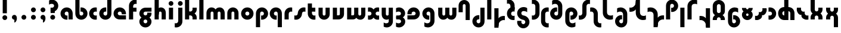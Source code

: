 SplineFontDB: 3.2
FontName: QuasarOpen-Black
FullName: Quasar Open Black
FamilyName: Quasar Open
Weight: Black
Copyright: Copyright (c) 2023, neilb
UComments: "2023-12-15: Created with FontForge (http://fontforge.org)"
Version: 000.001
ItalicAngle: 0
UnderlinePosition: -100
UnderlineWidth: 50
Ascent: 800
Descent: 200
InvalidEm: 0
LayerCount: 2
Layer: 0 0 "Back" 1
Layer: 1 0 "Fore" 0
XUID: [1021 441 2049316168 16478]
StyleMap: 0x0000
FSType: 0
OS2Version: 0
OS2_WeightWidthSlopeOnly: 0
OS2_UseTypoMetrics: 1
CreationTime: 1702635369
ModificationTime: 1711160171
OS2TypoAscent: 0
OS2TypoAOffset: 1
OS2TypoDescent: 0
OS2TypoDOffset: 1
OS2TypoLinegap: 90
OS2WinAscent: 0
OS2WinAOffset: 1
OS2WinDescent: 0
OS2WinDOffset: 1
HheadAscent: 0
HheadAOffset: 1
HheadDescent: 0
HheadDOffset: 1
OS2Vendor: 'PfEd'
MarkAttachClasses: 1
DEI: 91125
Encoding: UnicodeFull
UnicodeInterp: none
NameList: AGL For New Fonts
DisplaySize: -48
AntiAlias: 1
FitToEm: 1
WinInfo: 1114000 16 8
BeginPrivate: 0
EndPrivate
Grid
-1000 500.25 m 0
 2000 500.25 l 1024
EndSplineSet
BeginChars: 1114117 87

StartChar: i
Encoding: 105 105 0
Width: 295
Flags: HMW
LayerCount: 2
Fore
SplineSet
48 679 m 0
 48 734 93 779 148 779 c 0
 203 779 248 734 248 679 c 0
 248 624 203 579 148 579 c 0
 93 579 48 624 48 679 c 0
60 500 m 5
 235 500 l 5
 235 0 l 5
 60 0 l 5
 60 500 l 5
EndSplineSet
EndChar

StartChar: o
Encoding: 111 111 1
Width: 598
Flags: HMW
LayerCount: 2
Back
SplineSet
39 250 m 0
 39 394 155 510 299 510 c 0
 443 510 559 394 559 250 c 0
 559 106 443 -10 299 -10 c 0
 155 -10 39 106 39 250 c 0
69 250 m 0
 69 121 165 15 299 15 c 0
 433 15 529 121 529 250 c 0
 529 379 433 485 299 485 c 0
 165 485 69 379 69 250 c 0
EndSplineSet
Fore
SplineSet
214 250 m 7
 214 207 248 165 299 165 c 7
 350 165 384 207 384 250 c 7
 384 293 350 335 299 335 c 7
 248 335 214 293 214 250 c 7
  Spiro
    214 250 o
    224.239 208.001 o
    253.445 177.014 o
    299 165 o
    344.555 177.014 o
    373.761 208.001 o
    384 250 o
    373.761 291.999 o
    344.555 322.986 o
    299 335 o
    253.445 322.986 o
    224.239 291.999 o
    0 0 z
  EndSpiro
39 250 m 7
 39 391.00390625 148 510 299 510 c 7
 452 510 559 388.006835938 559 250 c 7
 559 111 452 -10 299 -10 c 7
 149 -10 39 109 39 250 c 7
  Spiro
    39 250 o
    72.121 381.736 o
    163.264 474.882 o
    299 510 o
    436.514 474.882 o
    526.767 381.736 o
    559 250 o
    526.767 118.264 o
    436.514 25.118 o
    299 -10 o
    163.264 25.118 o
    72.121 118.264 o
    0 0 z
  EndSpiro
EndSplineSet
EndChar

StartChar: n
Encoding: 110 110 2
Width: 590
Flags: HMW
LayerCount: 2
Back
SplineSet
65 280 m 0
 65 407 168 510 295 510 c 0
 422 510 525 407 525 280 c 0
 525 153 422 50 295 50 c 0
 168 50 65 153 65 280 c 0
240 280 m 0
 240 310 265 335 295 335 c 0
 325 335 350 310 350 280 c 0
 350 250 325 225 295 225 c 0
 265 225 240 250 240 280 c 0
210 250 m 3
 210 205 242 165 295 165 c 3
 348 165 380 205 380 250 c 3
 380 295 348 335 295 335 c 3
 242 335 210 295 210 250 c 3
  Spiro
    210 250 o
    220.239 208.001 o
    249.445 177.014 o
    295 165 o
    340.555 177.014 o
    369.761 208.001 o
    380 250 o
    369.761 291.999 o
    340.555 322.986 o
    295 335 o
    249.445 322.986 o
    220.239 291.999 o
    0 0 z
  EndSpiro
35 250 m 3
 35 395 141 510 295 510 c 3
 453 510 555 395 555 250 c 3
 555 105 453 -10 295 -10 c 3
 141 -10 35 105 35 250 c 3
  Spiro
    35 250 o
    68.121 381.736 o
    159.264 474.882 o
    295 510 o
    432.514 474.882 o
    522.767 381.736 o
    555 250 o
    522.767 118.264 o
    432.514 25.118 o
    295 -10 o
    159.264 25.118 o
    68.121 118.264 o
    0 0 z
  EndSpiro
EndSplineSet
Fore
SplineSet
60 270 m 6
 60 419 178 510 295 510 c 4
 412 510 530 419 530 270 c 6
 530 0 l 13
 355 0 l 21
 355 270 l 6
 355 313 328 335 295 335 c 7
 262 335 235 313 235 270 c 6
 235 0 l 13
 60 0 l 21
 60 270 l 6
EndSplineSet
EndChar

StartChar: a
Encoding: 97 97 3
Width: 609
Flags: HMW
LayerCount: 2
Back
SplineSet
39 250 m 0
 39 394 155 510 299 510 c 0
 443 510 559 394 559 250 c 0
 559 106 443 -10 299 -10 c 0
 155 -10 39 106 39 250 c 0
214 250 m 0
 214 297 252 335 299 335 c 0
 346 335 384 297 384 250 c 0
 384 203 346 165 299 165 c 0
 252 165 214 203 214 250 c 0
EndSplineSet
Fore
SplineSet
299 335 m 3
 249 335 214 294 214 250 c 0
 214 205 250 165 299 165 c 0
 311.01953125 165 319.12109375 166.654296875 331 170.997070312 c 1
 331 -8.1669921875 l 1
 323.494140625 -9.0341796875 311.482421875 -10 299 -10 c 0
 155 -10 39 105 39 249 c 0
 39 393 155 510 299 510 c 0
 430 510 549 410 549 248 c 2
 549 0 l 9
 374 0 l 17
 374 246 l 2
 374 309 337 335 299 335 c 3
EndSplineSet
EndChar

StartChar: g
Encoding: 103 103 4
Width: 615
Flags: HMW
LayerCount: 2
Back
SplineSet
555 332 m 1
 300 332 l 2
 260 332 220 300 220 252 c 3
 220 208 256 172 300 172 c 0
 344 172 380 208 380 252 c 0
 380 265 377 278 371 289 c 1
 551 289 l 1
 553 275 555 260 555 245 c 0
 555 139 491 49 399 10 c 0
 368 -3 333 22 298 22 c 0
 265 22 235 -4 206 8 c 0
 112 45 45 137 45 245 c 0
 45 386 159 500 300 500 c 2
 555 500 l 1
 555 332 l 1
220 -83 m 0
 220 -127 256 -163 300 -163 c 0
 344 -163 380 -127 380 -83 c 0
 380 -39 344 -3 300 -3 c 0
 256 -3 220 -39 220 -83 c 0
45 -83 m 0
 45 58 159 172 300 172 c 0
 441 172 555 58 555 -83 c 0
 555 -224 441 -338 300 -338 c 0
 159 -338 45 -224 45 -83 c 0
EndSplineSet
Fore
SplineSet
220 -83 m 0
 220 -127 256 -163 300 -163 c 0
 344 -163 380 -127 380 -83 c 0
 380 -39 344 -3 300 -3 c 0
 256 -3 220 -39 220 -83 c 0
45 -88 m 0
 45 53 174 127 300 127 c 0
 426 127 555 53 555 -88 c 0
 555 -222 441 -338 300 -338 c 0
 159 -338 45 -222 45 -88 c 0
300 332 m 2
 260 332 220 300 220 252 c 3
 220 208 256 172 300 172 c 0
 344 172 380 208 380 252 c 0
 380 265 377 278 371 289 c 1
 551 289 l 1
 553 275 555 260 555 245 c 0
 555 104 426 35 300 35 c 0
 174 35 45 109 45 250 c 0
 45 384 159 500 300 500 c 2
 555 500 l 1
 555 332 l 1
 300 332 l 2
EndSplineSet
EndChar

StartChar: r
Encoding: 114 114 5
Width: 426
Flags: HMW
LayerCount: 2
Back
SplineSet
235 250 m 7
 235 207 269 165 320 165 c 7
 371 165 405 207 405 250 c 7
 405 293 371 335 320 335 c 7
 269 335 235 293 235 250 c 7
  Spiro
    235 250 o
    245.239 208.001 o
    274.445 177.014 o
    320 165 o
    365.555 177.014 o
    394.761 208.001 o
    405 250 o
    394.761 291.999 o
    365.555 322.986 o
    320 335 o
    274.445 322.986 o
    245.239 291.999 o
    0 0 z
  EndSpiro
60 250 m 7
 60 391.00390625 169 510 320 510 c 7
 473 510 580 388.006835938 580 250 c 7
 580 111 473 -10 320 -10 c 7
 170 -10 60 109 60 250 c 7
  Spiro
    60 250 o
    93.121 381.736 o
    184.264 474.882 o
    320 510 o
    457.514 474.882 o
    547.767 381.736 o
    580 250 o
    547.767 118.264 o
    457.514 25.118 o
    320 -10 o
    184.264 25.118 o
    93.121 118.264 o
    0 0 z
  EndSpiro
EndSplineSet
Fore
SplineSet
320 510 m 3
 344 510 365 507 381 503 c 1
 381 328 l 1
 365 333 349 335 335 335 c 3
 287.447265625 335 235 302.040039062 235 230 c 2
 235 0 l 1
 60 0 l 1
 60 250 l 2
 60 398 175.99609375 510 320 510 c 3
EndSplineSet
EndChar

StartChar: x
Encoding: 120 120 6
Width: 587
Flags: HMW
LayerCount: 2
Back
SplineSet
81 1030 m 1
 205 1030 273 971 293 933 c 1
 313 971 382 1030 506 1030 c 1
 506 855 l 1
 407 855 381 819 381 780 c 0
 381 741 407 705 506 705 c 1
 506 530 l 1
 382 530 313 589 293 627 c 1
 273 589 205 530 81 530 c 1
 81 705 l 1
 180 705 206 741 206 780 c 0
 206 819 180 855 81 855 c 1
 81 1030 l 1
80.5 500 m 1
 157.704101562 500 258.099609375 474.1171875 292.6875 391.905273438 c 1
 327.5234375 474.376953125 428.346679688 500 505.5 500 c 1
 505.5 325 l 1
 414.5 325 380.5 293 380.5 250 c 0
 380.5 207 414.5 175 505.5 175 c 1
 505.5 0 l 1
 428.857421875 0 328.061523438 25.6123046875 293.112304688 108.06640625 c 1
 258.517578125 25.7861328125 157.983398438 0 80.5 0 c 1
 80.5 175 l 1
 171.5 175 205.5 207 205.5 250 c 0
 205.5 293 171.5 325 80.5 325 c 1
 80.5 500 l 1
50.5 500 m 1
 273.5 500 380.5 388.006835938 380.5 250 c 3
 380.5 111 273.5 0 50.5 0 c 1
 50.5 175 l 1
 171.5 175 205.5 207 205.5 250 c 1
 205.5 293 171.5 325 50.5 325 c 1
 50.5 500 l 1
535.5 0 m 1
 315.5 0 205.5 109 205.5 250 c 3
 205.5 391.00390625 314.5 500 535.5 500 c 1
 535.5 325 l 1
 414.5 325 380.5 293 380.5 250 c 3
 380.5 207 414.5 175 535.5 175 c 1
 535.5 0 l 1
EndSplineSet
Fore
SplineSet
108 335 m 3
 91 335 76 333 60 328 c 1
 60 503 l 1
 76 507 97 510 121 510 c 3
 271 510 336 391 336 250 c 3
 336 108.99609375 272 -10 121 -10 c 3
 97 -10 76 -7 60 -3 c 1
 60 172 l 1
 76 167 90.970703125 165 108 165 c 3
 174.0078125 165 206 207 206 250 c 3
 206 293 174 335 108 335 c 3
479 165 m 3
 496 165 511 167 527 172 c 1
 527 -3 l 1
 511 -7 490 -10 466 -10 c 3
 316 -10 251 109 251 250 c 3
 251 391.00390625 315 510 466 510 c 3
 490 510 511 507 527 503 c 1
 527 328 l 1
 511 333 496.029296875 335 479 335 c 3
 412.9921875 335 381 293 381 250 c 3
 381 207 413 165 479 165 c 3
EndSplineSet
EndChar

StartChar: q
Encoding: 113 113 7
Width: 609
Flags: HMW
LayerCount: 2
Fore
SplineSet
299 335 m 3
 249 335 214 294 214 250 c 0
 214 205 250 165 299 165 c 0
 311.01953125 165 319.12109375 166.654296875 331 170.997070312 c 1
 331 -8.1669921875 l 1
 323.494140625 -9.0341796875 311.482421875 -10 299 -10 c 0
 155 -10 39 105 39 249 c 0
 39 393 155 510 299 510 c 0
 430 510 549 410 549 248 c 2
 549 -328 l 9
 374 -328 l 17
 374 246 l 2
 374 309 337 335 299 335 c 3
EndSplineSet
EndChar

StartChar: b
Encoding: 98 98 8
Width: 609
Flags: HMW
LayerCount: 2
Fore
Refer: 7 113 N -1 0 0 -1 609 500 2
EndChar

StartChar: d
Encoding: 100 100 9
Width: 609
Flags: HMW
LayerCount: 2
Fore
Refer: 7 113 N 1 0 0 -1 0 500 2
EndChar

StartChar: p
Encoding: 112 112 10
Width: 609
Flags: HMW
LayerCount: 2
Fore
Refer: 7 113 N -1 0 0 1 609 0 2
EndChar

StartChar: l
Encoding: 108 108 11
Width: 295
Flags: HMW
LayerCount: 2
Fore
SplineSet
60 828 m 1
 235 828 l 1
 235 0 l 1
 60 0 l 1
 60 828 l 1
EndSplineSet
EndChar

StartChar: u
Encoding: 117 117 12
Width: 590
Flags: HMW
LayerCount: 2
Fore
Refer: 2 110 N -1 0 0 -1 590 500 2
EndChar

StartChar: h
Encoding: 104 104 13
Width: 590
Flags: HMW
LayerCount: 2
Back
SplineSet
60 828 m 1
 235 828 l 1
 235 0 l 1
 60 0 l 1
 60 828 l 1
60 280 m 2
 60 419 176 510 290 510 c 0
 404 510 520 419 520 280 c 2
 520 0 l 9
 345 0 l 17
 345 280 l 2
 345 313 320 335 290 335 c 3
 260 335 235 313 235 280 c 2
 235 0 l 9
 60 0 l 17
 60 280 l 2
EndSplineSet
Fore
SplineSet
60 828 m 1
 235 828 l 1
 235 0 l 1
 60 0 l 1
 60 828 l 1
170 270 m 2
 170 399 206 510 320 510 c 0
 444 510 530 419 530 270 c 2
 530 0 l 9
 355 0 l 17
 355 270 l 2
 355 313 328 335 295 335 c 3
 262 335 235 313 235 270 c 2
 235 210 l 9
 170 210 l 17
 170 270 l 2
EndSplineSet
EndChar

StartChar: m
Encoding: 109 109 14
Width: 885
Flags: HMW
LayerCount: 2
Back
SplineSet
355 270 m 2
 355 419 473 510 590 510 c 0
 707 510 825 419 825 270 c 2
 825 0 l 9
 650 0 l 17
 650 270 l 2
 650 313 623 335 590 335 c 3
 557 335 530 313 530 270 c 2
 530 0 l 9
 355 0 l 17
 355 270 l 2
60 270 m 2
 60 419 178 510 295 510 c 0
 412 510 530 419 530 270 c 2
 530 0 l 9
 355 0 l 17
 355 270 l 2
 355 313 328 335 295 335 c 3
 262 335 235 313 235 270 c 2
 235 0 l 9
 60 0 l 17
 60 270 l 2
355 280 m 2
 355 419 471 510 585 510 c 0
 699 510 815 419 815 280 c 2
 815 0 l 9
 640 0 l 17
 640 280 l 2
 640 313 615 335 585 335 c 3
 555 335 530 313 530 280 c 2
 530 0 l 9
 355 0 l 17
 355 280 l 2
70 280 m 2
 70 419 186 510 300 510 c 0
 414 510 530 419 530 280 c 2
 530 0 l 9
 355 0 l 17
 355 280 l 2
 355 313 330 335 300 335 c 3
 270 335 245 313 245 280 c 2
 245 0 l 9
 70 0 l 17
 70 280 l 2
EndSplineSet
Fore
SplineSet
405 270 m 2
 405 429 486 510 620 510 c 0
 724 510 825 419 825 270 c 2
 825 0 l 9
 650 0 l 17
 650 270 l 2
 650 313 620 335 590 335 c 3
 560 335 530 313 530 270 c 2
 530 0 l 9
 405 0 l 17
 405 270 l 2
60 270 m 2
 60 419 161 510 265 510 c 0
 399 510 480 429 480 270 c 2
 480 0 l 9
 355 0 l 17
 355 270 l 2
 355 313 325 335 295 335 c 3
 265 335 235 313 235 270 c 2
 235 0 l 9
 60 0 l 17
 60 270 l 2
EndSplineSet
EndChar

StartChar: e
Encoding: 101 101 15
Width: 619
Flags: HMW
LayerCount: 2
Back
SplineSet
214 250 m 3
 214 207 248 165 299 165 c 3
 350 165 384 207 384 250 c 3
 384 293 350 335 299 335 c 3
 248 335 214 293 214 250 c 3
  Spiro
    214 250 o
    224.239 208.001 o
    253.445 177.014 o
    299 165 o
    344.555 177.014 o
    373.761 208.001 o
    384 250 o
    373.761 291.999 o
    344.555 322.986 o
    299 335 o
    253.445 322.986 o
    224.239 291.999 o
    0 0 z
  EndSpiro
39 250 m 3
 39 391.00390625 148 510 299 510 c 3
 452 510 559 388.006835938 559 250 c 3
 559 111 452 -10 299 -10 c 3
 149 -10 39 109 39 250 c 3
  Spiro
    39 250 o
    72.121 381.736 o
    163.264 474.882 o
    299 510 o
    436.514 474.882 o
    526.767 381.736 o
    559 250 o
    526.767 118.264 o
    436.514 25.118 o
    299 -10 o
    163.264 25.118 o
    72.121 118.264 o
    0 0 z
  EndSpiro
EndSplineSet
Fore
SplineSet
299 175 m 2
 559 175 l 1
 559 0 l 1
 299 0 l 2
 149 0 39 109 39 250 c 3
 39 391 148 510 299 510 c 0
 452 510 559 388 559 250 c 0
 559 239 558 229 557 218 c 1
 378 218 l 1
 382 228 384 239 384 250 c 0
 384 293 350 335 299 335 c 0
 248 335 214 293 214 255 c 0
 214 217 248 175 299 175 c 2
EndSplineSet
EndChar

StartChar: y
Encoding: 121 121 16
Width: 590
Flags: HMW
LayerCount: 2
Back
SplineSet
385 220 m 2
 385 91 369 -10 255 -10 c 0
 141 -10 65 81 65 220 c 2
 65 500 l 9
 240 500 l 17
 240 220 l 2
 240 187 265 165 295 165 c 3
 325 165 350 187 350 220 c 2
 350 280 l 9
 385 280 l 17
 385 220 l 2
185 -78 m 3
 185 -121 219 -163 270 -163 c 3
 321 -163 355 -121 355 -78 c 3
 355 -35 321 7 270 7 c 3
 219 7 185 -35 185 -78 c 3
  Spiro
    185 -78 o
    195.239 -119.999 o
    224.445 -150.986 o
    270 -163 o
    315.555 -150.986 o
    344.761 -119.999 o
    355 -78 o
    344.761 -36.001 o
    315.555 -5.014 o
    270 7 o
    224.445 -5.014 o
    195.239 -36.001 o
    0 0 z
  EndSpiro
10 -78 m 3
 10 63.00390625 119 182 270 182 c 3
 423 182 530 60.0068359375 530 -78 c 3
 530 -217 423 -338 270 -338 c 3
 120 -338 10 -219 10 -78 c 3
  Spiro
    10 -78 o
    43.121 53.736 o
    134.264 146.882 o
    270 182 o
    407.514 146.882 o
    497.767 53.736 o
    530 -78 o
    497.767 -209.736 o
    407.514 -302.882 o
    270 -338 o
    134.264 -302.882 o
    43.121 -209.736 o
    0 0 z
  EndSpiro
EndSplineSet
Fore
SplineSet
420 230 m 2
 420 101 384 -10 270 -10 c 0
 146 -10 60 81 60 230 c 2
 60 500 l 9
 235 500 l 17
 235 230 l 2
 235 187 262 165 295 165 c 3
 328 165 355 187 355 230 c 2
 355 290 l 9
 420 290 l 17
 420 230 l 2
144 -128 m 1
 186 -155 212.989257812 -163 248 -163 c 3
 315.553710938 -163 355 -130 355 -78 c 2
 355 500 l 1
 530 500 l 1
 530 -82 l 2
 530 -226 414.00390625 -338 270 -338 c 3
 224 -338 186 -328 144 -307 c 1
 144 -128 l 1
EndSplineSet
EndChar

StartChar: w
Encoding: 119 119 17
Width: 885
Flags: HMW
LayerCount: 2
Fore
SplineSet
480 230 m 2
 480 71 412 0 295 0 c 2
 60 0 l 9
 60 500 l 1
 235 500 l 17
 235 175 l 17
 295 175 l 2
 328 175 355 187 355 230 c 2
 355 500 l 9
 480 500 l 17
 480 230 l 2
825 230 m 2
 825 81 724 -10 620 -10 c 0
 486 -10 405 71 405 230 c 2
 405 500 l 9
 530 500 l 17
 530 230 l 2
 530 187 560 165 590 165 c 3
 620 165 650 187 650 230 c 2
 650 500 l 9
 825 500 l 17
 825 230 l 2
EndSplineSet
EndChar

StartChar: uni0261
Encoding: 609 609 18
Width: 630
Flags: HMW
LayerCount: 2
Back
SplineSet
-6 -60 m 0
 -6 93 119 218 272 218 c 0
 425 218 550 93 550 -60 c 0
 550 -213 425 -338 272 -338 c 0
 119 -338 -6 -213 -6 -60 c 0
EndSplineSet
Fore
SplineSet
375 -38 m 2
 375 246 l 2
 375 309 338 335 300 335 c 3
 250 335 215 294 215 250 c 0
 215 205 251 165 300 165 c 0
 312.019857621 165 320.12109375 166.654296875 332 170.997070312 c 1
 332 -8.1669921875 l 1
 324.494140625 -9.0341796875 312.482421875 -10 300 -10 c 0
 156 -10 40 105 40 249 c 0
 40 393 156 510 300 510 c 0
 431 510 550 410 550 248 c 2
 550 -62 l 2
 550 -217 421.013645955 -338 270 -338 c 3
 218 -338 157 -321 124 -296 c 1
 124 -121 l 1
 160 -149 200.989257812 -163 248 -163 c 3
 325.553710938 -163 375 -115 375 -38 c 2
EndSplineSet
EndChar

StartChar: f
Encoding: 102 102 19
Width: 441
Flags: HMW
LayerCount: 2
Fore
SplineSet
320 838 m 7
 344 838 365 835 381 831 c 1
 381 656 l 1
 365 661 349 663 335 663 c 3
 287.447265625 663 235 630 235 558 c 2
 235 500 l 1
 376 500 l 1
 376 332 l 1
 235 332 l 1
 235 0 l 1
 60 0 l 1
 60 578 l 2
 60 726 175.99609375 838 320 838 c 7
  Spiro
    235 558 o
    235 500 v
    376 500 v
    376 332 v
    235 332 v
    235 0 v
    60 0 v
    320 838 o
    342.904 837.076 o
    363.427 834.589 o
    381 831 v
    381 656 v
    365.09 660.034 o
    349.577 662.298 o
    335 663 o
    287.984 651.809 o
    250.33 617.193 o
    235 558 [
    235 328 v
    60 328 v
    60 578 ]
    95.339 711.07 o
    0 0 z
  EndSpiro
EndSplineSet
EndChar

StartChar: t
Encoding: 116 116 20
Width: 441
Flags: HMW
LayerCount: 2
Fore
SplineSet
320 -10 m 3
 175.99609375 -10 60 102 60 250 c 2
 60 679 l 1
 235 679 l 1
 235 500 l 1
 376 500 l 1
 376 332 l 1
 235 332 l 1
 235 270 l 2
 235 198 287.447265625 165 335 165 c 3
 349 165 365 167 381 172 c 1
 381 -3 l 1
 365 -7 344 -10 320 -10 c 3
EndSplineSet
EndChar

StartChar: j
Encoding: 106 106 21
Width: 385
Flags: HMW
LayerCount: 2
Back
SplineSet
139 669 m 0
 139 724 184 769 239 769 c 0
 294 769 339 724 339 669 c 0
 339 614 294 569 239 569 c 0
 184 569 139 614 139 669 c 0
152 -328 m 9
 152 500 l 1
 327 500 l 1
 327 -328 l 17
 152 -328 l 9
EndSplineSet
Fore
SplineSet
151 500 m 1
 326 500 l 1
 326 -78 l 2
 326 -226 210.00390625 -338 66 -338 c 3
 42 -338 21 -335 5 -331 c 1
 5 -156 l 1
 21 -161 37 -163 51 -163 c 3
 98.552734375 -163 151 -130 151 -58 c 2
 151 500 l 1
138 679 m 0
 138 734 183 779 238 779 c 0
 293 779 338 734 338 679 c 0
 338 624 293 579 238 579 c 0
 183 579 138 624 138 679 c 0
EndSplineSet
EndChar

StartChar: c
Encoding: 99 99 22
Width: 420
Flags: HMW
LayerCount: 2
Back
SplineSet
299 510 m 3
 323 510 344 507 360 503 c 1
 360 328 l 1
 345 333 327 335 314 335 c 3
 234.991210938 335 214 283 214 250 c 2
 214 0 l 1
 39 0 l 1
 39 250 l 2
 39 398 154.99609375 510 299 510 c 3
EndSplineSet
Fore
SplineSet
312 165 m 3
 329 165 344 167 360 172 c 1
 360 -3 l 1
 344 -7 323 -10 299 -10 c 3
 149 -10 39 109 39 250 c 3
 39 391.00390625 148 510 299 510 c 3
 323 510 344 507 360 503 c 1
 360 328 l 1
 344 333 329.029296875 335 312 335 c 3
 245.9921875 335 214 293 214 250 c 3
 214 207 246 165 312 165 c 3
EndSplineSet
EndChar

StartChar: s
Encoding: 115 115 23
Width: 557
Flags: HMW
LayerCount: 2
Back
SplineSet
191 250 m 3
 191 398 306.99609375 510 451 510 c 3
 475 510 496 507 512 503 c 1
 512 328 l 1
 497 333 479 335 466 335 c 3
 386.991210938 335 366 283 366 250 c 3
 366 102 250.00390625 -10 106 -10 c 3
 82 -10 61 -7 45 -3 c 1
 45 172 l 1
 60 167 78 165 91 165 c 3
 170.008789062 165 191 217 191 250 c 3
EndSplineSet
Fore
SplineSet
191 270 m 0
 202 417 327 510 431 510 c 3
 465 510 496 507 512 503 c 1
 512 328 l 1
 497 333 479 335 466 335 c 3
 387 335 370.641601562 292.028320312 366 230 c 0
 355 83 230 -10 126 -10 c 3
 92 -10 61 -7 45 -3 c 1
 45 172 l 1
 60 167 78 165 91 165 c 3
 170 165 186.358398438 207.971679688 191 270 c 0
EndSplineSet
EndChar

StartChar: v
Encoding: 118 118 24
Width: 590
Flags: HMW
LayerCount: 2
Fore
SplineSet
530 230 m 2
 530 81 412 0 295 0 c 2
 60 0 l 9
 60 500 l 1
 235 500 l 17
 235 175 l 17
 295 175 l 2
 328 175 355 187 355 230 c 2
 355 500 l 9
 530 500 l 17
 530 230 l 2
EndSplineSet
EndChar

StartChar: uni026F
Encoding: 623 623 25
Width: 885
Flags: HMW
LayerCount: 2
Fore
Refer: 14 109 S -1 0 0 -1 905 500 2
EndChar

StartChar: k
Encoding: 107 107 26
Width: 606
Flags: HMW
LayerCount: 2
Fore
SplineSet
286 207 m 5
 212 207 l 29
 212 338 l 29
 286 338 l 5
 334 338 376 382 376 427 c 6
 376 500 l 9
 551 500 l 17
 551 427 l 6
 551 278 418 207 286 207 c 5
286 302 m 5
 418 302 551 231 551 82 c 6
 551 0 l 9
 376 0 l 17
 376 82 l 6
 376 127 334 171 286 171 c 5
 212 171 l 29
 212 302 l 29
 286 302 l 5
60 828 m 1
 235 828 l 1
 235 0 l 1
 60 0 l 1
 60 828 l 1
  Spiro
    60 828 v
    235 828 v
    235 0 v
    60 0 v
    0 0 z
  EndSpiro
EndSplineSet
EndChar

StartChar: z
Encoding: 122 122 27
Width: 493
Flags: HMW
LayerCount: 2
Back
SplineSet
446 -82 m 17
 446 -226 330.00390625 -338 186 -338 c 3
 140 -338 102 -328 60 -307 c 1
 60 -132 l 1
 102 -157 128.989257812 -163 164 -163 c 3
 231.553710938 -163 271 -130 271 -78 c 9
 446 -82 l 17
EndSplineSet
Fore
SplineSet
61 479 m 1
 100 499 139 510 186 510 c 3
 332 510 442 393.950195312 442 260 c 3
 442 119 316 45 190 45 c 2
 68 45 l 5
 68 169 l 5
 140 169 l 2
 254 169 267 211 267 255 c 3
 267 310 221.009765625 335 162 335 c 3
 117.950195312 335 93 322 61 304 c 1
 61 479 l 1
60 -307 m 1
 60 -132 l 1
 92 -150 117.950195312 -163 162 -163 c 3
 221.009765625 -163 273 -138 273 -83 c 3
 273 -39 254 3 140 3 c 2
 68 3 l 5
 68 127 l 5
 190 128 l 2
 316 128 448 53 448 -88 c 3
 448 -221.950195312 332 -338 186 -338 c 3
 139 -338 99 -327 60 -307 c 1
EndSplineSet
EndChar

StartChar: .notdef
Encoding: 1114112 -1 28
Width: 652
Flags: HMW
LayerCount: 2
Back
SplineSet
550 753 m 5
 173 30 l 5
 99 76 l 5
 476 799 l 5
 550 753 l 5
99 753 m 5
 173 799 l 5
 550 76 l 5
 476 30 l 5
 99 753 l 5
170 728 m 1
 170 100 l 1
 482 100 l 1
 482 728 l 1
 170 728 l 1
70 828 m 1
 582 828 l 1
 582 0 l 1
 70 0 l 1
 70 828 l 1
EndSplineSet
Fore
SplineSet
550 753 m 1
 173 30 l 1
 99 76 l 1
 476 799 l 1
 550 753 l 1
99 753 m 1
 173 799 l 1
 550 76 l 1
 476 30 l 1
 99 753 l 1
170 728 m 1
 170 100 l 1
 482 100 l 1
 482 728 l 1
 170 728 l 1
70 828 m 1
 582 828 l 1
 582 0 l 1
 70 0 l 1
 70 828 l 1
EndSplineSet
EndChar

StartChar: period
Encoding: 46 46 29
Width: 404
Flags: HMW
LayerCount: 2
Fore
SplineSet
100 92 m 0
 100 148 146 194 202 194 c 0
 258 194 304 148 304 92 c 0
 304 36 258 -10 202 -10 c 0
 146 -10 100 36 100 92 c 0
EndSplineSet
EndChar

StartChar: comma
Encoding: 44 44 30
Width: 404
Flags: HMW
LayerCount: 2
Back
SplineSet
100 92 m 0
 100 150 144 194 202 194 c 0
 267 194 310 136 310 41 c 0
 310 -58 263 -146 202 -146 c 1
 202 -10 l 1
 144 -10 100 34 100 92 c 0
51 43 m 0
 51 126 119 194 202 194 c 0
 285 194 353 126 353 43 c 0
 353 -40 285 -108 202 -108 c 0
 119 -108 51 -40 51 43 c 0
100 92 m 0
 100 148 146 194 202 194 c 0
 258 194 304 148 304 92 c 0
 304 36 258 -10 202 -10 c 0
 146 -10 100 36 100 92 c 0
EndSplineSet
Fore
SplineSet
100 92 m 0
 100 148 146 194 202 194 c 0
 258 194 309 150 309 52 c 0
 309 -60 248 -132 202 -132 c 1
 202 -10 l 1
 146 -10 100 36 100 92 c 0
EndSplineSet
EndChar

StartChar: colon
Encoding: 58 58 31
Width: 404
Flags: HMW
LayerCount: 2
Fore
Refer: 29 46 N 1 0 0 1 0 316 2
Refer: 29 46 N 1 0 0 1 0 0 2
EndChar

StartChar: semicolon
Encoding: 59 59 32
Width: 404
Flags: HMW
LayerCount: 2
Fore
Refer: 30 44 N 1 0 0 1 0 0 2
Refer: 29 46 N 1 0 0 1 0 316 2
EndChar

StartChar: space
Encoding: 32 32 33
Width: 340
Flags: HMW
LayerCount: 2
EndChar

StartChar: question
Encoding: 63 63 34
Width: 488
Flags: HMW
LayerCount: 2
Fore
SplineSet
109 92.25 m 0
 109 148.25 155 194.25 211 194.25 c 0
 267 194.25 313 148.25 313 92.25 c 0
 313 36.25 267 -9.75 211 -9.75 c 0
 155 -9.75 109 36.25 109 92.25 c 0
123 497 m 1
 298 497 l 1
 298 273 l 1
 123 273 l 1
 123 497 l 1
444 582 m 3
 444 440.99609375 335 322 184 322 c 3
 160 322 139 325 123 329 c 1
 123 504 l 1
 139 499 153.970703125 497 171 497 c 3
 237.0078125 497 269 539 269 582 c 3
 269 634 229.553710938 663 162 663 c 3
 126.989257812 663 100 655 58 628 c 1
 58 807 l 1
 100 828 138 838 184 838 c 3
 328.00390625 838 444 726 444 582 c 3
EndSplineSet
EndChar

StartChar: tut
Encoding: 58962 58962 35
Width: 295
Flags: HMW
LayerCount: 2
Fore
Refer: 11 108 N 1 0 0 1 0 0 2
EndChar

StartChar: if
Encoding: 58992 58992 36
Width: 295
Flags: HMW
LayerCount: 2
Fore
SplineSet
60 500 m 5
 235 500 l 5
 235 0 l 5
 60 0 l 5
 60 500 l 5
EndSplineSet
EndChar

StartChar: winwin
Encoding: 58977 58977 37
Width: 295
Flags: HMW
LayerCount: 2
Fore
Refer: 11 108 N 1 0 0 1 0 -328 2
EndChar

StartChar: roar
Encoding: 58984 58984 38
Width: 420
Flags: HMW
LayerCount: 2
Fore
Refer: 22 99 N -1 0 0 -1 420 500 2
EndChar

StartChar: oak
Encoding: 59004 59004 39
Width: 598
Flags: HMW
LayerCount: 2
Fore
Refer: 1 111 N 1 0 0 1 0 0 2
EndChar

StartChar: ooze
Encoding: 59006 59006 40
Width: 590
Flags: HMW
LayerCount: 2
Fore
Refer: 2 110 N 1 0 0 1 0 0 2
EndChar

StartChar: wool
Encoding: 59005 59005 41
Width: 590
Flags: HMW
LayerCount: 2
Fore
Refer: 12 117 N 1 0 0 1 0 0 2
EndChar

StartChar: ado
Encoding: 59002 59002 42
Width: 426
Flags: HMW
LayerCount: 2
Fore
Refer: 5 114 N 1 0 0 1 0 0 2
EndChar

StartChar: ah
Encoding: 58998 58998 43
Width: 557
Flags: HMW
LayerCount: 2
Fore
Refer: 23 115 N 1 0 0 1 0 0 2
EndChar

StartChar: ed
Encoding: 58994 58994 44
Width: 426
Flags: HMW
LayerCount: 2
Fore
Refer: 42 59002 S 1 0 0 -1 0 500 2
EndChar

StartChar: ash
Encoding: 58996 58996 45
Width: 426
Flags: HMW
LayerCount: 2
Fore
Refer: 42 59002 S -1 0 0 -1 441 500 2
EndChar

StartChar: on
Encoding: 59000 59000 46
Width: 426
Flags: HMW
LayerCount: 2
Fore
Refer: 42 59002 N -1 0 0 1 426 0 2
EndChar

StartChar: awl
Encoding: 58999 58999 47
Width: 557
Flags: HMW
LayerCount: 2
Fore
Refer: 43 58998 S -1 0 0 1 557 0 2
EndChar

StartChar: axe
Encoding: 58987 58987 48
Width: 645
Flags: HMW
LayerCount: 2
Back
SplineSet
75 92 m 0
 75 230 187 342 325 342 c 0
 463 342 575 230 575 92 c 0
 575 -46 463 -158 325 -158 c 0
 187 -158 75 -46 75 92 c 0
250 92 m 0
 250 133 284 167 325 167 c 0
 366 167 400 133 400 92 c 0
 400 51 366 17 325 17 c 0
 284 17 250 51 250 92 c 0
EndSplineSet
Fore
SplineSet
325 207 m 24
 459 207 575 283 575 427 c 2
 575 500 l 9
 400 500 l 17
 400 417 l 2
 400 372 363 342 325 342 c 3
 287 342 250 372 250 417 c 2
 250 828 l 9
 75 828 l 17
 75 427 l 2
 75 283 191 207 325 207 c 24
325 167 m 0
 364 167 400 137 400 92 c 2
 400 0 l 9
 575 0 l 17
 575 82 l 2
 575 226 457 302 325 302 c 3
 193 302 75 226 75 82 c 2
 75 0 l 9
 250 0 l 17
 250 92 l 2
 250 137 286 167 325 167 c 0
EndSplineSet
EndChar

StartChar: exam
Encoding: 58988 58988 49
Width: 645
Flags: HMW
LayerCount: 2
Fore
Refer: 48 58987 N -1 0 0 -1 650 500 2
EndChar

StartChar: eat
Encoding: 58993 58993 50
Width: 590
Flags: HMW
LayerCount: 2
Fore
SplineSet
60 270 m 2
 60 419 178 500 295 500 c 2
 530 500 l 9
 530 0 l 1
 355 0 l 17
 355 325 l 17
 295 325 l 6
 262 325 235 313 235 270 c 2
 235 0 l 9
 60 0 l 17
 60 270 l 2
EndSplineSet
EndChar

StartChar: haha
Encoding: 58978 58978 51
Width: 524
Flags: HMW
LayerCount: 2
Back
SplineSet
235 0 m 1
 60 0 l 1
 60 578 l 2
 60 726 175.99609375 838 320 838 c 3
 344 838 365 835 381 831 c 1
 381 656 l 1
 365 661 349 663 335 663 c 3
 287.447265625 663 235 630 235 558 c 2
 235 0 l 1
EndSplineSet
Fore
SplineSet
235 0 m 1
 60 0 l 1
 60 562 l 18
 60 722 183.986328125 838 350 838 c 3
 398 838 437 830 466 816 c 1
 466 641 l 1
 434 658 410.010742188 663 372 663 c 3
 279.446289062 663 235 620 235 538 c 10
 235 0 l 1
EndSplineSet
EndChar

StartChar: mime
Encoding: 58981 58981 52
Width: 609
Flags: HMW
LayerCount: 2
Fore
Refer: 62 58973 N -1 0 0 1 620 0 2
EndChar

StartChar: shush
Encoding: 58972 58972 53
Width: 517
Flags: HMW
LayerCount: 2
Fore
SplineSet
235 828 m 1
 235 310 l 18
 235 223 284.446289062 165 382 165 c 3
 429.010742188 165 450 169 486 187 c 1
 486 12 l 1
 453 -3 412 -10 360 -10 c 3
 188.986328125 -10 60 121 60 286 c 10
 60 828 l 1
 235 828 l 1
EndSplineSet
EndChar

StartChar: thoth
Encoding: 58966 58966 54
Width: 385
Flags: HMW
LayerCount: 2
Fore
SplineSet
180 270 m 2
 180 558 l 2
 180 630 127.552734375 663 80 663 c 3
 66 663 50 661 34 656 c 1
 34 831 l 1
 50 835 71 838 95 838 c 3
 239.00390625 838 355 726 355 578 c 2
 355 250 l 2
 355 102 239.00390625 -10 95 -10 c 3
 71 -10 50 -7 34 -3 c 1
 34 172 l 1
 50 167 66 165 80 165 c 3
 127.552734375 165 180 198 180 270 c 2
EndSplineSet
EndChar

StartChar: thither
Encoding: 58967 58967 55
Width: 385
Flags: HMW
LayerCount: 2
Fore
Refer: 54 58966 N -1 0 0 -1 399 500 2
EndChar

StartChar: zoos
Encoding: 58971 58971 56
Width: 475
Flags: HMW
LayerCount: 2
Fore
Refer: 57 58970 N -1 0 0 1 475 -328 2
EndChar

StartChar: sis
Encoding: 58970 58970 57
Width: 475
Flags: HMW
LayerCount: 2
Fore
SplineSet
150 270 m 2
 150 578 l 2
 150 726 265.99609375 838 410 838 c 3
 434 838 455 835 471 831 c 1
 471 656 l 1
 455 661 439 663 425 663 c 3
 377.447265625 663 325 630 325 558 c 2
 325 250 l 2
 325 102 209.00390625 -10 65 -10 c 3
 41 -10 20 -7 4 -3 c 1
 4 172 l 1
 20 167 36 165 50 165 c 3
 97.552734375 165 150 198 150 270 c 2
EndSplineSet
EndChar

StartChar: valve
Encoding: 58969 58969 58
Width: 630
Flags: HMW
LayerCount: 2
Fore
Refer: 18 609 N -1 0 0 1 610 0 2
EndChar

StartChar: fife
Encoding: 58968 58968 59
Width: 630
Flags: HMW
LayerCount: 2
Fore
Refer: 58 58969 N -1 0 0 -1 620 500 2
EndChar

StartChar: bob
Encoding: 58961 58961 60
Width: 609
Flags: HMW
LayerCount: 2
Fore
SplineSet
299 -163 m 3
 337 -163 374 -137 374 -74 c 2
 374 500 l 9
 549 500 l 17
 549 -76 l 2
 549 -238 430 -338 299 -338 c 0
 155 -338 39 -221 39 -77 c 0
 39 67 155 182 299 182 c 0
 311.482421875 182 323.494140625 181.034179688 331 180.166992188 c 1
 331 1.0029296875 l 1
 319.12109375 5.345703125 311.01953125 7 299 7 c 0
 250 7 214 -33 214 -78 c 0
 214 -122 249 -163 299 -163 c 3
EndSplineSet
EndChar

StartChar: yoyo
Encoding: 58976 58976 61
Width: 609
Flags: HMW
LayerCount: 2
Fore
Refer: 60 58961 N -1 0 0 -1 609 500 2
EndChar

StartChar: zhivago
Encoding: 58973 58973 62
Width: 630
Flags: HMW
LayerCount: 2
Fore
SplineSet
385 210 m 2
 385 287 335.553710938 335 258 335 c 3
 210.989257812 335 170 321 134 293 c 1
 134 468 l 1
 167 493 228 510 280 510 c 3
 431.013671875 510 560 389 560 234 c 2
 560 -76 l 2
 560 -238 441 -338 310 -338 c 0
 166 -338 50 -221 50 -77 c 0
 50 67 166 182 310 182 c 0
 322.482421875 182 334.494140625 181.034179688 342 180.166992188 c 1
 342 1.0029296875 l 1
 330.12109375 5.345703125 322.01953125 7 310 7 c 0
 261 7 225 -33 225 -78 c 0
 225 -122 260 -163 310 -163 c 3
 348 -163 385 -137 385 -74 c 2
 385 210 l 2
EndSplineSet
EndChar

StartChar: loch
Encoding: 58985 58985 63
Width: 763
Flags: HW
LayerCount: 2
Back
SplineSet
578 165 m 5
 580 165 581 165 583 165 c 4
 649 165 681 202 681 245 c 4
 681 288 649 325 583 325 c 4
 535 325 l 5
 535 500 l 5
 596 500 l 4
 746 500 856 386 856 245 c 4
 856 104 747 -10 596 -10 c 4
 590 -10 587 -10 578 -9 c 5
 578 165 l 5
360 828 m 5
 535 828 l 5
 535 0 l 5
 360 0 l 5
 360 828 l 5
312 175 m 4
 360 175 l 5
 360 0 l 5
 299 0 l 7
 149 0 39 109 39 250 c 7
 39 391 148 500 299 500 c 4
 360 500 l 5
 360 325 l 5
 312 325 l 7
 246 325 214 293 214 250 c 7
 214 207 246 175 312 175 c 4
EndSplineSet
Fore
SplineSet
549 255 m 2
 549 298 520 335 469 335 c 0
 469 510 l 3
 619 510 724 396 724 255 c 2
 724 0 l 0
 549 0 l 0
 549 255 l 2
294 828 m 1
 469 828 l 1
 469 0 l 1
 294 0 l 1
 294 828 l 1
294 335 m 3
 243 335 214 298 214 255 c 3
 214 212 243 175 294 175 c 0
 294 0 l 3
 144 0 39 114 39 255 c 3
 39 396 143 510 294 510 c 0
 294 335 l 3
EndSplineSet
EndChar

StartChar: church
Encoding: 58974 58974 64
Width: 755
Flags: HW
LayerCount: 2
Fore
SplineSet
67 325 m 3
 53 325 39 326 26 330 c 1
 26 505 l 1
 41 501 58 500 72 500 c 3
 184.552734375 500 292 592.959960938 292 720 c 2
 292 763 l 1
 367 763 l 1
 367 700 l 2
 367 482 281.00390625 325 67 325 c 3
467 828 m 1
 467 310 l 18
 467 223 516.446289062 165 614 165 c 3
 661.010742188 165 682 169 718 187 c 1
 718 12 l 1
 685 -3 644 -10 592 -10 c 3
 420.986328125 -10 292 121 292 286 c 10
 292 828 l 1
 467 828 l 1
EndSplineSet
EndChar

StartChar: judge
Encoding: 58975 58975 65
Width: 761
Flags: HW
LayerCount: 2
Fore
Refer: 64 58974 N -1 0 0 -1 755 500 2
EndChar

StartChar: whitewheat
Encoding: 58979 58979 66
Width: 542
Flags: HW
LayerCount: 2
Fore
Refer: 69 58963 N -1 0 0 1 541 0 2
EndChar

StartChar: inkling
Encoding: 58980 58980 67
Width: 615
Flags: HW
LayerCount: 2
Back
SplineSet
45 243 m 2
 45 384 174 458 300 458 c 0
 426 458 555 384 555 243 c 2
 555 0 l 9
 380 0 l 17
 380 248 l 2
 380 292 344 328 300 328 c 0
 256 328 220 292 220 248 c 2
 220 0 l 9
 45 0 l 17
 45 243 l 2
380 583 m 0
 380 627 344 663 300 663 c 0
 256 663 220 627 220 583 c 0
 220 539 256 503 300 503 c 0
 344 503 380 539 380 583 c 0
555 588 m 0
 555 447 426 373 300 373 c 0
 174 373 45 447 45 588 c 0
 45 722 159 838 300 838 c 0
 441 838 555 722 555 588 c 0
EndSplineSet
Fore
SplineSet
380 583 m 2
 380 627 344 663 300 663 c 0
 256 663 220 627 220 583 c 2
 220 369 l 2
 220 325 256 289 300 289 c 0
 344 289 380 325 380 369 c 2
 380 583 l 2
45 588 m 2
 45 722 159 838 300 838 c 0
 441 838 555 722 555 588 c 2
 555 374 l 2
 555 233 426 159 300 159 c 0
 174 159 45 233 45 374 c 2
 45 588 l 2
45 29 m 2
 45 170 174 244 300 244 c 0
 426 244 555 170 555 29 c 2
 555 0 l 9
 380 0 l 17
 380 34 l 2
 380 78 344 114 300 114 c 0
 256 114 220 78 220 34 c 2
 220 0 l 9
 45 0 l 17
 45 29 l 2
EndSplineSet
EndChar

StartChar: nun
Encoding: 58982 58982 68
Width: 538
Flags: HW
LayerCount: 2
Back
SplineSet
48 215 m 0
 48 338 148 438 271 438 c 0
 394 438 494 338 494 215 c 0
 494 92 394 -8 271 -8 c 0
 148 -8 48 92 48 215 c 0
219 216 m 0
 219 245 242 268 271 268 c 0
 300 268 323 245 323 216 c 0
 323 187 300 164 271 164 c 0
 242 164 219 187 219 216 c 0
EndSplineSet
Fore
SplineSet
220 494 m 2
 220 464 243 442 271 442 c 0
 299 442 322 464 322 494 c 2
 322 500 l 25
 497 500 l 25
 497 499 l 2
 497 358 377 312 271 312 c 0
 165 312 45 358 45 499 c 2
 45 500 l 25
 220 500 l 25
 220 494 l 2
220 216 m 0
 220 186 243 165 271 165 c 0
 299 165 322 186 322 216 c 0
 322 246 299 267 271 267 c 0
 243 267 220 246 220 216 c 0
45 211 m 0
 45 352 165 397 271 397 c 0
 377 397 497 352 497 211 c 0
 497 97 399 -10 271 -10 c 0
 144 -10 45 97 45 211 c 0
EndSplineSet
EndChar

StartChar: deed
Encoding: 58963 58963 69
Width: 542
Flags: HW
LayerCount: 2
Back
SplineSet
235 -220 m 4
 235 -99 334 0 455 0 c 4
 576 0 675 -99 675 -220 c 4
 675 -341 576 -440 455 -440 c 4
 334 -440 235 -341 235 -220 c 4
EndSplineSet
Fore
SplineSet
60 500 m 1
 235 500 l 1
 235 -328 l 1
 60 -328 l 1
 60 500 l 1
460 175 m 3
 474 175 488 174 501 170 c 1
 501 -5 l 1
 486 -1 469 0 455 0 c 3
 342.447265625 0 235 -92.9599609375 235 -220 c 2
 235 -263 l 1
 160 -263 l 1
 160 -200 l 2
 160 18 245.99609375 175 460 175 c 3
EndSplineSet
EndChar

StartChar: pipe
Encoding: 58960 58960 70
Width: 590
Flags: HW
LayerCount: 2
Fore
SplineSet
60 598 m 2
 60 747 178 838 295 838 c 0
 412 838 530 747 530 598 c 2
 530 0 l 9
 355 0 l 17
 355 598 l 2
 355 641 328 663 295 663 c 3
 262 663 235 641 235 598 c 2
 235 325 l 9
 60 325 l 17
 60 598 l 2
EndSplineSet
EndChar

StartChar: kick
Encoding: 58964 58964 71
Width: 420
Flags: HW
LayerCount: 2
Fore
SplineSet
100 838 m 3
 244.00390625 838 360 726 360 578 c 2
 360 403 l 1
 185 403 l 1
 185 558 l 2
 185 630.040039062 132.552734375 663 85 663 c 3
 71 663 55 661 39 656 c 1
 39 831 l 1
 55 835 76 838 100 838 c 3
312 165 m 3
 329 165 344 167 360 172 c 1
 360 -3 l 1
 344 -7 323 -10 299 -10 c 3
 149 -10 39 109 39 250 c 3
 39 391.00390625 148 510 299 510 c 3
 323 510 344 507 360 503 c 1
 360 328 l 1
 344 333 329.029296875 335 312 335 c 3
 245.9921875 335 214 293 214 250 c 3
 214 207 246 165 312 165 c 3
EndSplineSet
EndChar

StartChar: gig
Encoding: 58965 58965 72
Width: 615
Flags: HW
LayerCount: 2
Back
SplineSet
36 234 m 17
 36 389 164.986328125 510 316 510 c 3
 368 510 429 493 462 468 c 1
 462 293 l 1
 426 321 385.010742188 335 338 335 c 3
 260.446289062 335 211 287 211 210 c 9
 36 234 l 17
299 510 m 17
 441 510 557 390 557 256 c 9
 382 258 l 17
 382 306 339 342 299 342 c 9
 299 510 l 17
220 -83 m 0
 220 -127 256 -163 300 -163 c 0
 344 -163 380 -127 380 -83 c 0
 380 -39 344 -3 300 -3 c 0
 256 -3 220 -39 220 -83 c 0
45 -88 m 0
 45 53 174 127 300 127 c 0
 426 127 555 53 555 -88 c 0
 555 -222 441 -338 300 -338 c 0
 159 -338 45 -222 45 -88 c 0
EndSplineSet
Fore
SplineSet
300 4 m 0
 173 21 42 115 42 256 c 0
 42 390 158 510 310 510 c 3
 383 510 433 487 462 465 c 1
 462 297 l 1
 414 330 366.009765625 342 310 342 c 3
 254 342 217 306 217 258 c 3
 217 214 256.307399002 179.194225293 300 174 c 0
 443 157 558 53 558 -81 c 0
 558 -228 433 -338 300 -338 c 0
 168 -338 42 -227 42 -86 c 0
 42 -71 44 -50 46 -36 c 1
 226 -36 l 1
 220 -47 217 -66 217 -79 c 0
 217 -123 256 -163 300 -163 c 0
 344 -163 383 -123 383 -79 c 3
 383 -31 339.646484375 -1.306640625 300 4 c 0
EndSplineSet
EndChar

StartChar: loll
Encoding: 58983 58983 73
Width: 557
Flags: HW
LayerCount: 2
Back
SplineSet
191 270 m 0
 202 417 327 510 431 510 c 3
 465 510 496 507 512 503 c 1
 512 328 l 1
 497 333 479 335 466 335 c 3
 387 335 370.641601562 292.028320312 366 230 c 0
 355 83 230 -10 126 -10 c 7
 92 -10 61 -7 45 -3 c 5
 45 172 l 5
 60 167 78 165 91 165 c 7
 170 165 186.358398438 207.971679688 191 270 c 0
EndSplineSet
Fore
SplineSet
45 172 m 1
 60 167 78 165 91 165 c 3
 160 165 205 211 205 290 c 3
 205 303 203 321 198 336 c 1
 213 331 231 329 244 329 c 3
 313 329 358 375 358 454 c 3
 358 467 356 485 351 500 c 1
 526 500 l 1
 530 484 533 453 533 419 c 3
 533 323.603484093 460.640292968 193.709898554 360.684531485 193.709898554 c 0
 351.669864694 193.709898554 342.430742179 194.766403168 333 197 c 1
 337.146883926 184.223114391 339.070388455 171.710019557 339.070388455 159.562081652 c 0
 339.070388455 63.32171872 218.34389383 -10 126 -10 c 3
 92 -10 61 -7 45 -3 c 1
 45 172 l 1
EndSplineSet
EndChar

StartChar: llan
Encoding: 58986 58986 74
Width: 557
Flags: HW
LayerCount: 2
Fore
Refer: 73 58983 N -1 0 0 1 578 0 2
EndChar

StartChar: age
Encoding: 58995 58995 75
Width: 426
Flags: HW
LayerCount: 2
Back
SplineSet
213 349 m 0
 213 319 236 298 264 298 c 0
 292 298 315 319 315 349 c 0
 315 379 292 400 264 400 c 0
 236 400 213 379 213 349 c 0
61 346 m 0
 61 437 134 510 225 510 c 0
 316 510 389 437 389 346 c 0
 389 255 316 182 225 182 c 0
 134 182 61 255 61 346 c 0
320 -10 m 3
 344 -10 365 -7 381 -3 c 1
 381 172 l 1
 365 167 349 165 335 165 c 3
 287.447265625 165 235 197.959960938 235 270 c 2
 235 500 l 1
 60 500 l 1
 60 250 l 2
 60 102 175.99609375 -10 320 -10 c 3
EndSplineSet
Fore
SplineSet
320 -10 m 0
 176 -10 60 102 60 250 c 2
 60 346 l 2
 60 427 127 510 242 510 c 0
 323 510 390 446 390 347 c 3
 390 272 336.03125 223 267 223 c 3
 264 223 259 224 257 225 c 1
 256 299 l 1
 260 298 262 298 264 298 c 3
 286 298 315 314 315 349 c 3
 315 380.016601562 291 400 264 400 c 3
 232.983398438 400 213 376 213 348 c 2
 213 270 l 2
 213 202.09375 270 165 326 165 c 0
 350 165 365 167 381 172 c 1
 381 -3 l 1
 365 -7 344 -10 320 -10 c 0
EndSplineSet
EndChar

StartChar: ice
Encoding: 58997 58997 76
Width: 426
Flags: HW
LayerCount: 2
Fore
Refer: 75 58995 N -1 0 0 1 450 0 2
EndChar

StartChar: qsbracketleft
Encoding: 58990 58990 77
Width: 385
Flags: HW
LayerCount: 2
Fore
SplineSet
219 828 m 25
 219 -153 l 25
 365 -153 l 1
 365 -328 l 1
 44 -328 l 25
 44 828 l 25
 219 828 l 25
EndSplineSet
EndChar

StartChar: qsbracketright
Encoding: 58991 58991 78
Width: 385
Flags: HW
LayerCount: 2
Fore
Refer: 77 58990 N -1 0 0 -1 409 500 2
EndChar

StartChar: exclam
Encoding: 33 33 79
Width: 404
Flags: HW
LayerCount: 2
Fore
SplineSet
100 92 m 0
 100 148 146 194 202 194 c 0
 258 194 304 148 304 92 c 0
 304 36 258 -10 202 -10 c 0
 146 -10 100 36 100 92 c 0
114 828 m 1
 289 828 l 1
 289 273 l 1
 114 273 l 1
 114 828 l 1
EndSplineSet
EndChar

StartChar: oil
Encoding: 59001 59001 80
Width: 426
Flags: HW
LayerCount: 2
Fore
SplineSet
390 0 m 9
 390 346 l 2
 390 427 323 510 208 510 c 0
 127 510 60 446 60 347 c 3
 60 272 113.96875 223 183 223 c 3
 186 223 191 224 193 225 c 1
 194 299 l 1
 190 298 188 298 186 298 c 3
 164 298 135 314 135 349 c 3
 135 380.016601562 159 400 186 400 c 3
 217.016601562 400 237 376 237 348 c 2
 237 0 l 17
 390 0 l 9
EndSplineSet
EndChar

StartChar: out
Encoding: 59003 59003 81
Width: 426
Flags: HW
LayerCount: 2
Fore
Refer: 80 59001 N -1 0 0 1 460 0 2
EndChar

StartChar: uni0258
Encoding: 600 600 82
Width: 619
Flags: HW
LayerCount: 2
Fore
Refer: 15 101 N -1 0 0 1 598 0 2
EndChar

StartChar: age.alt
Encoding: 1114113 -1 83
Width: 619
Flags: HW
LayerCount: 2
Fore
SplineSet
309 175 m 2
 569 175 l 1
 569 0 l 1
 309 0 l 2
 159 0 49 109 49 250 c 2
 49 500 l 1
 224 500 l 1
 224 496.50390625 l 1
 224 255 l 2
 224 217 258 175 309 175 c 2
267 506.836914062 m 1
 280.579101562 508.91796875 294.598632812 510 309 510 c 0
 462 510 569 388 569 250 c 0
 569 239 568 229 567 218 c 1
 388 218 l 1
 392 228 394 239 394 250 c 0
 394 293 360 335 309 335 c 0
 293.200195312 335 279.03125 330.96875 267 324.274414062 c 1
 267 506.836914062 l 1
EndSplineSet
EndChar

StartChar: ice.alt
Encoding: 1114114 -1 84
Width: 619
Flags: HW
LayerCount: 2
Fore
Refer: 83 -1 N -1 0 0 1 618 0 2
EndChar

StartChar: out.alt
Encoding: 1114116 -1 85
Width: 609
Flags: HWO
LayerCount: 2
Fore
SplineSet
549 325 m 1
 299 325 l 2
 261 325 224 304 224 246 c 2
 224 0 l 1
 49 0 l 1
 49 248 l 2
 49 405 168 500 299 500 c 2
 549 500 l 1
 549 325 l 1
556.922929907 282 m 1
 558.29370686 271.247454769 559 260.236368963 559 249 c 0
 559 105 443 -10 299 -10 c 0
 286.517578125 -10 274.505859375 -9.0341796875 267 -8.1669921875 c 1
 267 170.997070312 l 1
 278.87890625 166.654296875 286.98046875 165 299 165 c 0
 348 165 384 205 384 250 c 0
 384 261.698374467 381.525920051 272.477804954 376.953639552 282 c 1
 556.922929907 282 l 1
EndSplineSet
EndChar

StartChar: oil.alt
Encoding: 1114115 -1 86
Width: 609
Flags: HW
LayerCount: 2
Fore
Refer: 85 -1 N -1 0 0 1 608 0 2
EndChar
EndChars
EndSplineFont
